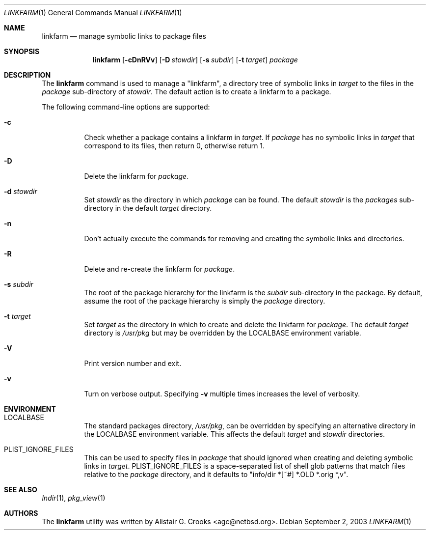 .\"	$NetBSD: linkfarm.1,v 1.4 2003/09/08 09:12:35 wiz Exp $
.\"
.\" Copyright (c) 2003 The NetBSD Foundation, Inc.
.\" All rights reserved.
.\"
.\" Redistribution and use in source and binary forms, with or without
.\" modification, are permitted provided that the following conditions
.\" are met:
.\" 1. Redistributions of source code must retain the above copyright
.\"    notice, this list of conditions and the following disclaimer.
.\" 2. Redistributions in binary form must reproduce the above copyright
.\"    notice, this list of conditions and the following disclaimer in the
.\"    documentation and/or other materials provided with the distribution.
.\" 3. All advertising materials mentioning features or use of this software
.\"    must display the following acknowledgement:
.\"        This product includes software developed by the NetBSD
.\"        Foundation, Inc. and its contributors.
.\" 4. Neither the name of The NetBSD Foundation nor the names of its
.\"    contributors may be used to endorse or promote products derived
.\"    from this software without specific prior written permission.
.\"
.\" THIS SOFTWARE IS PROVIDED BY THE NETBSD FOUNDATION, INC. AND CONTRIBUTORS
.\" ``AS IS'' AND ANY EXPRESS OR IMPLIED WARRANTIES, INCLUDING, BUT NOT LIMITED
.\" TO, THE IMPLIED WARRANTIES OF MERCHANTABILITY AND FITNESS FOR A PARTICULAR
.\" PURPOSE ARE DISCLAIMED.  IN NO EVENT SHALL THE FOUNDATION OR CONTRIBUTORS
.\" BE LIABLE FOR ANY DIRECT, INDIRECT, INCIDENTAL, SPECIAL, EXEMPLARY, OR
.\" CONSEQUENTIAL DAMAGES (INCLUDING, BUT NOT LIMITED TO, PROCUREMENT OF
.\" SUBSTITUTE GOODS OR SERVICES; LOSS OF USE, DATA, OR PROFITS; OR BUSINESS
.\" INTERRUPTION) HOWEVER CAUSED AND ON ANY THEORY OF LIABILITY, WHETHER IN
.\" CONTRACT, STRICT LIABILITY, OR TORT (INCLUDING NEGLIGENCE OR OTHERWISE)
.\" ARISING IN ANY WAY OUT OF THE USE OF THIS SOFTWARE, EVEN IF ADVISED OF THE
.\" POSSIBILITY OF SUCH DAMAGE.
.\"
.Dd September 2, 2003
.Dt LINKFARM 1
.Os
.Sh NAME
.Nm linkfarm
.Nd manage symbolic links to package files
.Sh SYNOPSIS
.Nm
.Op Fl cDnRVv
.Op Fl D Ar stowdir
.Op Fl s Ar subdir
.Op Fl t Ar target
.Ar package
.Sh DESCRIPTION
The
.Nm
command is used to manage a "linkfarm", a directory tree of symbolic links in
.Ar target
to the files in the
.Ar package
sub-directory of
.Ar stowdir .
The default action is to create a linkfarm to a package.
.Pp
The following command-line options are supported:
.Bl -tag -width indent
.It Fl c
Check whether a package contains a linkfarm in
.Ar target .
If
.Ar package
has no symbolic links in
.Ar target
that correspond to its files, then return 0, otherwise return 1.
.It Fl D
Delete the linkfarm for
.Ar package .
.It Fl d Ar stowdir
Set
.Ar stowdir
as the directory in which
.Ar package
can be found.
The default
.Ar stowdir
is the
.Pa packages
sub-directory in the default
.Ar target
directory.
.It Fl n
Don't actually execute the commands for removing and creating the symbolic
links and directories.
.It Fl R
Delete and re-create the linkfarm for
.Ar package .
.It Fl s Ar subdir
The root of the package hierarchy for the linkfarm is the
.Ar subdir
sub-directory in the package.
By default, assume the root of the package hierarchy is simply the
.Ar package
directory.
.It Fl t Ar target
Set
.Ar target
as the directory in which to create and delete the linkfarm for
.Ar package .
The default
.Ar target
directory is
.Pa /usr/pkg
but may be overridden by the
.Ev LOCALBASE
environment variable.
.It Fl V
Print version number and exit.
.It Fl v
Turn on verbose output.
Specifying
.Fl v
multiple times increases the level of verbosity.
.El
.Sh ENVIRONMENT
.Bl -tag -width indent
.It Ev LOCALBASE
The standard packages directory,
.Pa /usr/pkg ,
can be overridden by specifying an alternative directory in the
.Ev LOCALBASE
environment variable.  This affects the default
.Ar target
and
.Ar stowdir
directories.
.It Ev PLIST_IGNORE_FILES
This can be used to specify files in
.Ar package
that should ignored when creating and deleting symbolic links in
.Ar target .
.Ev PLIST_IGNORE_FILES
is a space-separated list of shell glob patterns that match files relative
to the
.Ar package
directory, and it defaults to "info/dir *[~#] *.OLD *.orig *,v".
.El
.Sh SEE ALSO
.Xr lndir 1 ,
.Xr pkg_view 1
.Sh AUTHORS
The
.Nm
utility was written by
.An Alistair G. Crooks Aq agc@netbsd.org .
